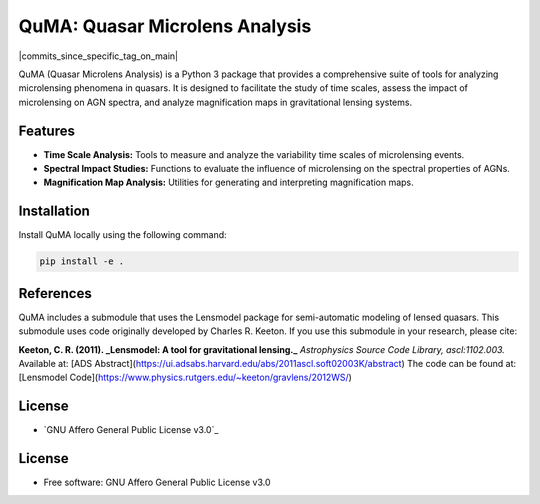 =======
QuMA: Quasar Microlens Analysis
=======

| |build| |release_version| |wheel| |supported_versions|
| |docs| |coverage| |maintainability| |tech-debt|
| |ruff| |gh-lic| |commits_since_specific_tag_on_main| |commits_since_latest_github_release|

QuMA (Quasar Microlens Analysis) is a Python 3 package that provides a comprehensive suite of tools for analyzing microlensing phenomena in quasars. It is designed to facilitate the study of time scales, assess the impact of microlensing on AGN spectra, and analyze magnification maps in gravitational lensing systems.

Features
=======

- **Time Scale Analysis:** Tools to measure and analyze the variability time scales of microlensing events.
- **Spectral Impact Studies:** Functions to evaluate the influence of microlensing on the spectral properties of AGNs.
- **Magnification Map Analysis:** Utilities for generating and interpreting magnification maps.


Installation
=======

Install QuMA locally using the following command:

.. code-block:: shell
    
    pip install -e .


References
=======

QuMA includes a submodule that uses the Lensmodel package for semi-automatic modeling of lensed quasars. This submodule uses code originally developed by Charles R. Keeton. If you use this submodule in your research, please cite:

**Keeton, C. R. (2011). _Lensmodel: A tool for gravitational lensing._**  
*Astrophysics Source Code Library, ascl:1102.003.*  
Available at: [ADS Abstract](https://ui.adsabs.harvard.edu/abs/2011ascl.soft02003K/abstract)  
The code can be found at: [Lensmodel Code](https://www.physics.rutgers.edu/~keeton/gravlens/2012WS/)

License
=======

|gh-lic|

* `GNU Affero General Public License v3.0`_


License
=======

* Free software: GNU Affero General Public License v3.0


.. BADGE ALIASES

.. Build Status
.. Github Actions: Test Workflow Status for specific branch <branch>

.. |build| image:: https://img.shields.io/github/actions/workflow/status/boromir674/cookiecutter-python-package/test.yaml?link=https%3A%2F%2Fgithub.com%2Fboromir674%2Fcookiecutter-python-package%2Factions%2Fworkflows%2Ftest.yaml%3Fquery%3Dbranch%253Amaster
   :alt: GitHub Workflow Status (with event)

.. build target https://github.com/boromir674/cookiecutter-python-package/actions/workflows/test.yaml?query=branch%3Amaster


.. Documentation

.. |docs| image:: https://img.shields.io/readthedocs/python-package-generator/master?logo=readthedocs&logoColor=lightblue
    :alt: Read the Docs (version)
    :target: https://python-package-generator.readthedocs.io/en/master/

.. Code Coverage

.. |coverage| image:: https://img.shields.io/codecov/c/github/boromir674/cookiecutter-python-package/master?logo=codecov
    :alt: Codecov
    :target: https://app.codecov.io/gh/boromir674/cookiecutter-python-package

.. PyPI

.. |release_version| image:: https://img.shields.io/pypi/v/cookiecutter_python
    :alt: Production Version
    :target: https://pypi.org/project/cookiecutter-python/

.. |wheel| image:: https://img.shields.io/pypi/wheel/cookiecutter-python?color=green&label=wheel
    :alt: PyPI - Wheel
    :target: https://pypi.org/project/cookiecutter-python

.. |supported_versions| image:: https://img.shields.io/pypi/pyversions/cookiecutter-python?color=blue&label=python&logo=python&logoColor=%23ccccff
    :alt: Supported Python versions
    :target: https://pypi.org/project/cookiecutter-python

.. |pypi_stats| image:: https://img.shields.io/pypi/dm/cookiecutter-python?logo=pypi&logoColor=%23849ED9&color=%23849ED9&link=https%3A%2F%2Fpypi.org%2Fproject%2Fcookiecutter-python%2F&link=https%3A%2F%2Fpypistats.org%2Fpackages%2Fcookiecutter-python
    :alt: PyPI - Downloads
    :target: https://pypistats.org/packages/cookiecutter-python

.. Github Releases & Tags

.. |commits_since_specific_tag_on_master| image:: https://img.shields.io/github/commits-since/boromir674/cookiecutter-python-package/v2.5.0/master?color=blue&logo=github
    :alt: GitHub commits since tagged version (branch)
    :target: https://github.com/boromir674/cookiecutter-python-package/compare/v2.5.0..master

.. |commits_since_latest_github_release| image:: https://img.shields.io/github/commits-since/boromir674/cookiecutter-python-package/latest?color=blue&logo=semver&sort=semver
    :alt: GitHub commits since latest release (by SemVer)


.. LICENSE (eg AGPL, MIT)
.. Github License

.. |gh-lic| image:: https://img.shields.io/github/license/boromir674/cookiecutter-python-package
    :alt: GitHub
    :target: https://github.com/boromir674/cookiecutter-python-package/blob/master/LICENSE


.. Free/Libre Open Source Software
.. Open Source Software Best Practices

.. |ossf| image:: https://bestpractices.coreinfrastructure.org/projects/5988/badge
    :alt: OpenSSF
    :target: https://bestpractices.coreinfrastructure.org/en/projects/5988


.. CODE QUALITY

.. Codacy
.. Code Quality, Style, Security

.. |codacy| image:: https://app.codacy.com/project/badge/Grade/5be4a55ff1d34b98b491dc05e030f2d7
    :alt: Codacy
    :target: https://app.codacy.com/gh/boromir674/cookiecutter-python-package/dashboard?utm_source=github.com&amp;utm_medium=referral&amp;utm_content=boromir674/cookiecutter-python-package&amp;utm_campaign=Badge_Grade


.. Code Climate CI
.. Code maintainability & Technical Debt

.. |maintainability| image:: https://api.codeclimate.com/v1/badges/1d347d7dfaa134fd944e/maintainability
   :alt: Maintainability
   :target: https://codeclimate.com/github/boromir674/cookiecutter-python-package/

.. |tech-debt| image:: https://img.shields.io/codeclimate/tech-debt/boromir674/cookiecutter-python-package
    :alt: Code Climate technical debt
    :target: https://codeclimate.com/github/boromir674/cookiecutter-python-package/

.. Ruff linter for Fast Python Linting

.. |ruff| image:: https://img.shields.io/badge/code%20style-ruff-000000.svg
    :alt: Ruff
    :target: https://docs.astral.sh/ruff/

.. Code Style with Black

.. |black| image:: https://img.shields.io/badge/code%20style-black-000000.svg
    :alt: Black
    :target: https://github.com/psf/black
